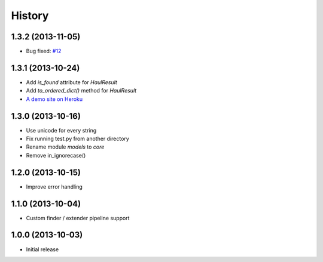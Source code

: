 History
=======

1.3.2 (2013-11-05)
++++++++++++++++++

- Bug fixed: `#12 <https://github.com/vinta/Haul/issues/12>`_


1.3.1 (2013-10-24)
++++++++++++++++++

- Add `is_found` attribute for `HaulResult`
- Add `to_ordered_dict()` method for `HaulResult`
- `A demo site on Heroku <http://hauler.herokuapp.com/>`_


1.3.0 (2013-10-16)
++++++++++++++++++

- Use unicode for every string
- Fix running test.py from another directory
- Rename module `models` to `core`
- Remove in_ignorecase()


1.2.0 (2013-10-15)
++++++++++++++++++

- Improve error handling


1.1.0 (2013-10-04)
++++++++++++++++++

- Custom finder / extender pipeline support


1.0.0 (2013-10-03)
++++++++++++++++++

- Initial release
